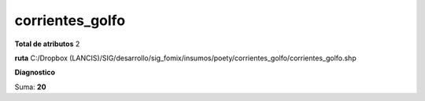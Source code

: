 corrientes_golfo
##################

**Total de atributos**
2

**ruta**
C:/Dropbox (LANCIS)/SIG/desarrollo/sig_fomix/insumos/poety/corrientes_golfo/corrientes_golfo.shp

**Diagnostico**

.. csv-table:: Diagnostico
     :file: ./csv/diag_corrientes_golfo.csv
     :header-rows: 1

Suma: **20**
